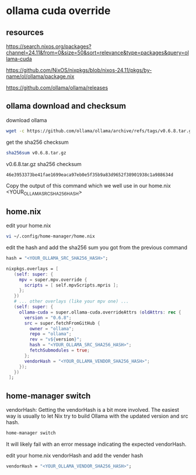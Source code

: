 #+STARTUP: content
* ollama cuda override
** resources

[[https://search.nixos.org/packages?channel=24.11&from=0&size=50&sort=relevance&type=packages&query=ollama-cuda]]

[[https://github.com/NixOS/nixpkgs/blob/nixos-24.11/pkgs/by-name/ol/ollama/package.nix]]

[[https://github.com/ollama/ollama/releases]]

** ollama download and checksum

download ollama

#+begin_src sh
wget -c https://github.com/ollama/ollama/archive/refs/tags/v0.6.8.tar.gz
#+end_src

get the sha256 checksum

#+begin_src sh
sha256sum v0.6.8.tar.gz
#+end_src

v0.6.8.tar.gz sha256 checksum

#+begin_example
46e3953373be41fae1699eaca97eb0e5f35b9a83d9652f38901938c1a988634d
#+end_example

Copy the output of this command which we well use in our home.nix <YOUR_OLLAMA_SRC_SHA256_HASH> 

** home.nix

edit your home.nix

#+begin_src sh
vi ~/.config/home-manager/home.nix
#+end_src

edit the hash and add the sha256 sum you got from the previous command

#+begin_src nix
hash = "<YOUR_OLLAMA_SRC_SHA256_HASH>";
#+end_src

#+begin_src nix
nixpkgs.overlays = [
   (self: super: {
     mpv = super.mpv.override {
       scripts = [ self.mpvScripts.mpris ];
     };
   })
   # ... other overlays (like your mpv one) ...
   (self: super: {
     ollama-cuda = super.ollama-cuda.overrideAttrs (oldAttrs: rec {
       version = "0.6.8";
       src = super.fetchFromGitHub {
         owner = "ollama";
         repo = "ollama";
         rev = "v${version}";
         hash = "<YOUR_OLLAMA_SRC_SHA256_HASH>";
         fetchSubmodules = true;
       };
       vendorHash = "<YOUR_OLLAMA_VENDOR_SHA256_HASH>";
     });
   })
 ];
#+end_src

** home-manager switch

vendorHash: Getting the vendorHash is a bit more involved.
The easiest way is usually to let Nix try to build Ollama with the updated version and src hash. 

#+begin_src sh
home-manager switch
#+end_src

It will likely fail with an error message indicating the expected vendorHash.

edit your home.nix vendorHash and add the vender hash

#+begin_src nix
vendorHash = "<YOUR_OLLAMA_VENDOR_SHA256_HASH>";
#+end_src
